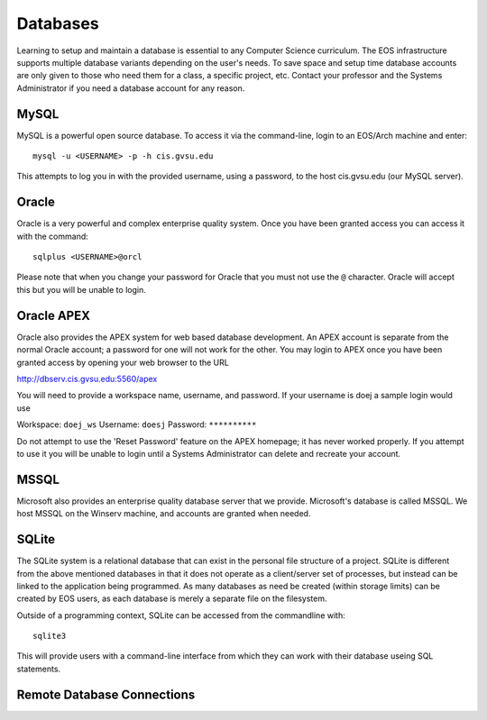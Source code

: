 =========
Databases
=========

Learning to setup and maintain a database is essential to any Computer Science curriculum.  The EOS infrastructure supports multiple database variants depending on the user's needs.  To save space and setup time database accounts are only given to those who need them for a class, a specific project, etc.  Contact your professor and the Systems Administrator if you need a database account for any reason.

MySQL
=====

MySQL is a powerful open source database.  To access it via the command-line, login to an EOS/Arch machine and enter::

    mysql -u <USERNAME> -p -h cis.gvsu.edu

This attempts to log you in with the provided username, using a password, to the host cis.gvsu.edu (our MySQL server).

Oracle
======

Oracle is a very powerful and complex enterprise quality system.  Once you have been granted access you can access it with the command::

    sqlplus <USERNAME>@orcl

Please note that when you change your password for Oracle that you must not use the ``@`` character.  Oracle will accept this but you will be unable to login.

Oracle APEX
===========

Oracle also provides the APEX system for web based database development.  An APEX account is separate from the normal Oracle account; a password for one will not work for the other.  You may login to APEX once you have been granted access by opening your web browser to the URL

http://dbserv.cis.gvsu.edu:5560/apex

You will need to provide a workspace name, username, and password.  If your username is doej a sample login would use

Workspace:  ``doej_ws``
Username:   ``doesj``
Password:   ``**********``

Do not attempt to use the 'Reset Password' feature on the APEX homepage; it has never worked properly.  If you attempt to use it you will be unable to login until a Systems Administrator can delete and recreate your account.

MSSQL
=====

Microsoft also provides an enterprise quality database server that we provide.  Microsoft's database is called MSSQL.  We host MSSQL on the Winserv machine, and accounts are granted when needed.

SQLite
======

The SQLite system is a relational database that can exist in the personal file structure of a project.  SQLite is different from the above mentioned databases in that it does not operate as a client/server set of processes, but instead can be linked to the application being programmed.  As many databases as need be created (within storage limits) can be created by EOS users, as each database is merely a separate file on the filesystem.

Outside of a programming context, SQLite can be accessed from the commandline with::

    sqlite3

This will provide users with a command-line interface from which they can work with their database useing SQL statements.

Remote Database Connections
===========================
